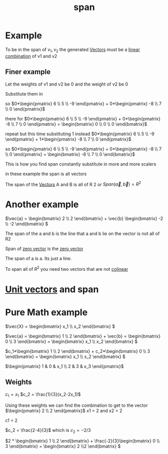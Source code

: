 :PROPERTIES:
:ID:       bc160c6f-6b75-42b8-8e23-05be54511a25
:END:
#+title: span
* Example

To be in the span of \({v_1, v_2}\) the generated [[id:4180700c-adde-43ae-9fef-251975521d8e][Vectors]] must be a
[[id:21c8fa35-a2c4-4651-865e-4d3d58983474][linear combination]] of v1 and v2
** Finer example

Let the weights of v1 and v2 be 0 and the weight of v2 be 0

Substitute them in

so \(0*\begin{pmatrix} 6 \\ 5 \\ -9  \end{pmatrix} + 0*\begin{pmatrix}
-8 \\ 7 \\ 0  \end{pmatrix}\)

there for
\(0*\begin{pmatrix} 6 \\ 5 \\ -9  \end{pmatrix} + 0*\begin{pmatrix}
-8 \\ 7 \\ 0  \end{pmatrix}  = \begin{bmatrix} 0 \\ 0 \\ 0
\end{bmatrix}\)

repeat but this time substituting 1 instead
\(0*\begin{pmatrix} 6 \\ 5 \\ -9  \end{pmatrix} + 1*\begin{pmatrix}
-8 \\ 7 \\ 0  \end{pmatrix}\)


so \(0*\begin{pmatrix} 6 \\ 5 \\ -9  \end{pmatrix} + 0*\begin{pmatrix}
-8 \\ 7 \\ 0  \end{pmatrix} = \begin{bmatrix} -8 \\ 7 \\ 0  \end{bmatrix}\)

This is how you find span constantly substitute in more and more
scalers

in these example the span is all vectors

The span of the [[id:4180700c-adde-43ae-9fef-251975521d8e][Vectors]] A and B is all of R 2 or \(Span(\vec{a},
\vec{b}) = R^2\)
* Another example

\(\vec{a} = \begin{bmatrix} 2 \\ 2  \end{bmatrix} +
\vec{b} \begin{bmatrix} -2 \\ -2  \end{bmatrix}  \)

The span of the a and b is the line that a and b lie on the vector is
not all of R2

Span of [[id:a79dccc0-9d28-4265-8f7d-8f0b539c798d][zero vector]] is the [[id:a79dccc0-9d28-4265-8f7d-8f0b539c798d][zero vector]]

The span of a is a.  Its just a line.

To span all of \(R^2\) you need two vectors that are not [[id:afc7d700-14eb-4e02-8320-8ece0a3ef153][colinear]]
* [[id:2a5c9f3e-cb6e-4456-a714-dda97cb1ebb8][Unit vectors]] and span
* Pure Math example

\(\vec{X} = \begin{bmatrix} x_1 \\ x_2  \end{bmatrix} \)

\(\vec{a} = \begin{bmatrix} 1 \\ 2  \end{bmatrix} + \vec{b}
= \begin{bmatrix} 0 \\ 3  \end{bmatrix} = \begin{bmatrix} x_1 \\ x_2  \end{bmatrix} \)

\(c_1*\begin{bmatrix} 1 \\ 2  \end{bmatrix} + c_2*\begin{bmatrix} 0
\\ 3  \end{bmatrix} = \begin{bmatrix} x_1 \\ x_2  \end{bmatrix} \)

\(\begin{pmatrix}
1 & 0 & x_1 \\ 2 & 3 & x_3
\end{pmatrix}\)

** Weights

\(c_1 = x_1\)
\(c_2 = \frac{1}{3}(x_2-2x_1)\)

Using these weights we can find the combination to get to the vector
\(\begin{pmatrix}
2 \\ 2
\end{pmatrix}\)
x1 = 2 and x2 = 2

c1 = 2

\(c_2 = \frac{2-4}{3}\) which is \(c_2 = -2/3\)

\(2 *  \begin{bmatrix} 1 \\ 2  \end{bmatrix} +
\frac{-2}{3}\begin{bmatrix} 0 \\ 3  \end{bmatrix} = \begin{bmatrix} 2
\\2   \end{bmatrix} \)

